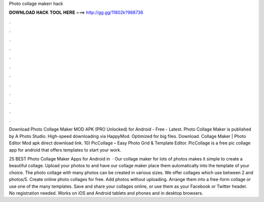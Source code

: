 Photo collage makerr hack



𝐃𝐎𝐖𝐍𝐋𝐎𝐀𝐃 𝐇𝐀𝐂𝐊 𝐓𝐎𝐎𝐋 𝐇𝐄𝐑𝐄 ===> http://gg.gg/11802k?988736



.



.



.



.



.



.



.



.



.



.



.



.

Download Photo Collage Maker MOD APK (PRO Unlocked) for Android - Free - Latest. Photo Collage Maker is published by A Photo Studio. High-speed downloading via HappyMod. Optimized for big files. Download. Collage Maker | Photo Editor Mod apk direct download link. 10) PicCollage – Easy Photo Grid & Template Editor. PicCollage is a free pic collage app for android that offers templates to start your work.

25 BEST Photo Collage Maker Apps for Android in   · Our collage maker for lots of photos makes it simple to create a beautiful collage. Upload your photos to  and have our collage maker place them automatically into the template of your choice. The photo collage with many photos can be created in various sizes. We offer collages which use between 2 and photos/5. Create online photo collages for free. Add photos without uploading. Arrange them into a free-form collage or use one of the many templates. Save and share your collages online, or use them as your Facebook or Twitter header. No registration needed. Works on iOS and Android tablets and phones and in desktop browsers.
